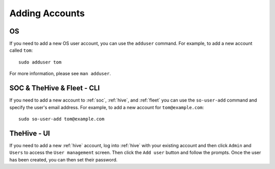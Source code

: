 .. _adding-accounts:

Adding Accounts
===============

OS
--

If you need to add a new OS user account, you can use the ``adduser`` command.  For example, to add a new account called ``tom``:

::

    sudo adduser tom

For more information, please see ``man adduser``.

SOC & TheHive & Fleet - CLI
---------------------------

If you need to add a new account to :ref:`soc`, :ref:`hive`, and :ref:`fleet` you can use the ``so-user-add`` command and specify the user's email address. For example, to add a new account for ``tom@example.com``:

::

    sudo so-user-add tom@example.com

TheHive - UI
------------

If you need to add a new :ref:`hive` account, log into :ref:`hive` with your existing account and then click ``Admin`` and ``Users`` to access the ``User management`` screen. Then click the ``Add user`` button and follow the prompts. Once the user has been created, you can then set their password.
